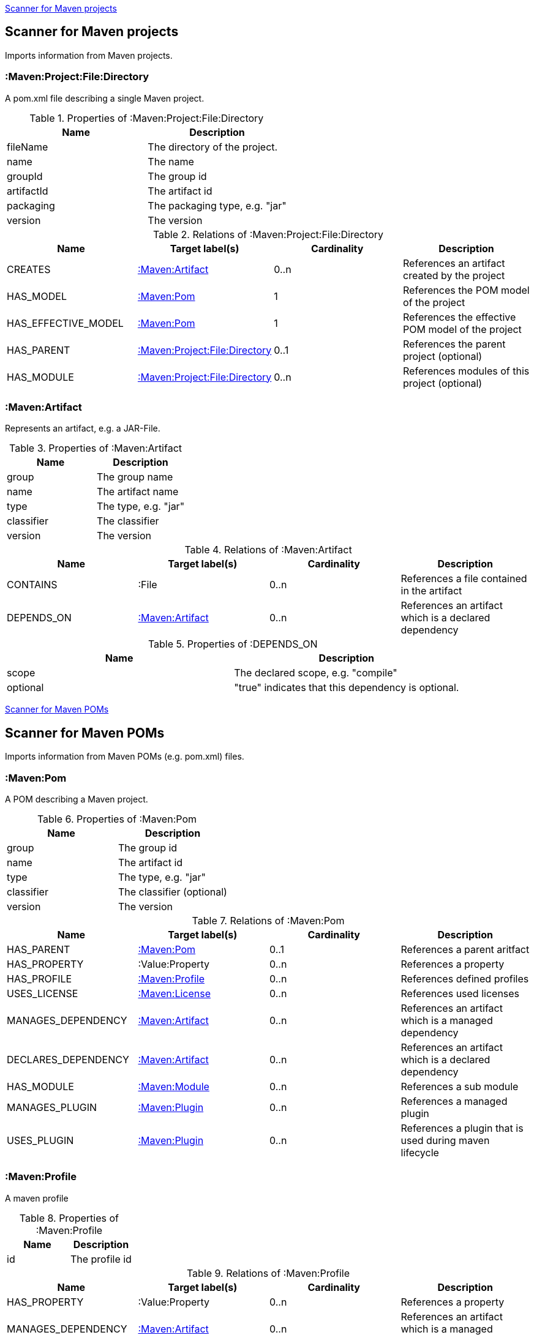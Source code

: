 <<MavenProjectScanner>>
[[MavenProjectScanner]]
== Scanner for Maven projects
Imports information from Maven projects.

[[:Maven:Project]]
=== :Maven:Project:File:Directory
A pom.xml file describing a single Maven project.

.Properties of :Maven:Project:File:Directory
[options="header"]
|====
| Name       | Description
| fileName   | The directory of the project.
| name       | The name
| groupId    | The group id
| artifactId | The artifact id
| packaging  | The packaging type, e.g. "jar"
| version    | The version
|====

.Relations of :Maven:Project:File:Directory
[options="header"]
|====
| Name                | Target label(s)         | Cardinality | Description
| CREATES             | <<:Maven:Artifact>>     | 0..n        | References an artifact created by the project
| HAS_MODEL           | <<:Maven:Pom>>          | 1           | References the POM model of the project
| HAS_EFFECTIVE_MODEL | <<:Maven:Pom>>          | 1           | References the effective POM model of the project
| HAS_PARENT          | <<:Maven:Project>>      | 0..1        | References the parent project (optional)
| HAS_MODULE          | <<:Maven:Project>>      | 0..n        | References modules of this project (optional)
|====

[[:Maven:Artifact]]
=== :Maven:Artifact
Represents an artifact, e.g. a JAR-File.

.Properties of :Maven:Artifact
[options="header"]
|====
| Name       | Description
| group      | The group name
| name       | The artifact name
| type       | The type, e.g. "jar"
| classifier | The classifier
| version    | The version
|====

.Relations of :Maven:Artifact
[options="header"]
|====
| Name       | Target label(s) | Cardinality | Description
| CONTAINS   | :File           | 0..n        | References a file contained in the artifact
| DEPENDS_ON | <<:Maven:Artifact>>   | 0..n        | References an artifact which is a declared dependency
|====

.Properties of :DEPENDS_ON
[options="header"]
|====
| Name     | Description
| scope    | The declared scope, e.g. "compile"
| optional | "true" indicates that this dependency is optional.
|====

<<MavenPomScanner>>
[[MavenPomScanner]]
== Scanner for Maven POMs
Imports information from Maven POMs (e.g. pom.xml) files.

[[:Maven:Pom]]
=== :Maven:Pom
A POM describing a Maven project.

.Properties of :Maven:Pom
[options="header"]
|====
| Name       | Description
| group      | The group id
| name       | The artifact id
| type       | The type, e.g. "jar"
| classifier | The classifier (optional)
| version    | The version
|====

.Relations of :Maven:Pom
[options="header"]
|====
| Name                | Target label(s)         | Cardinality | Description
| HAS_PARENT          | <<:Maven:Pom>>          | 0..1        | References a parent aritfact
| HAS_PROPERTY        | :Value:Property         | 0..n        | References a property
| HAS_PROFILE         | <<:Maven:Profile>>      | 0..n        | References defined profiles
| USES_LICENSE        | <<:Maven:License>>      | 0..n        | References used licenses
| MANAGES_DEPENDENCY  | <<:Maven:Artifact>>     | 0..n        | References an artifact which is a managed dependency
| DECLARES_DEPENDENCY | <<:Maven:Artifact>>     | 0..n        | References an artifact which is a declared dependency
| HAS_MODULE          | <<:Maven:Module>>       | 0..n        | References a sub module
| MANAGES_PLUGIN      | <<:Maven:Plugin>>       | 0..n        | References a managed plugin
| USES_PLUGIN         | <<:Maven:Plugin>>       | 0..n        | References a plugin that is used during maven lifecycle
|====

[[:Maven:Profile]]
=== :Maven:Profile
A maven profile

.Properties of :Maven:Profile
[options="header"]
|====
| Name    | Description
| id     | The profile id
|====

.Relations of :Maven:Profile
[options="header"]
|====
| Name                | Target label(s)              | Cardinality | Description
| HAS_PROPERTY        | :Value:Property              | 0..n        | References a property
| MANAGES_DEPENDENCY  | <<:Maven:Artifact>>          | 0..n        | References an artifact which is a managed dependency
| DECLARES_DEPENDENCY | <<:Maven:Artifact>>          | 0..n        | References an artifact which is a declared dependency
| HAS_MODULE          | <<:Maven:Module>>            | 0..n        | References a sub module
| MANAGES_PLUGIN      | <<:Maven:Plugin>>            | 0..n        | References a managed plugin
| USES_PLUGIN         | <<:Maven:Plugin>>            | 0..n        | References a plugin that is used during maven lifecycle
| HAS_ACTIVATION      | <<:Maven:ProfileActivation>> | 0..1        | References the conditions which will trigger the profile.
|====

[[:Maven:ProfileActivation]]
=== :Maven:ProfileActivation
A maven profile activation

.Properties of :Maven:ProfileActivation
[options="header"]
|====
| Name            | Description
| activeByDefault | Specifies if the profile is activated by default
| jdk             | Specifies jdk needed to activate the profile
|====

.Relations of :Maven:ProfileActivation
[options="header"]
|====
| Name              | Target label(s)           | Cardinality | Description
| HAS_PROPERTY      | :Value:Property           | 0..1        | References a property
| ACTIVATED_BY_FILE | <<:Maven:ActivationFile>> | 0..1        | References file specification used to activate a profile
| ACTIVATED_BY_OS   | <<:Maven:ActivationOS>>   | 0..1        | References os specification used to activate a profile
|====

[[:Maven:ActivationFile]]
=== :Maven:ActivationFile
File specification used to activate a profile

.Properties of :Maven:ActivationFile
[options="header"]
|====
| Name    | Description
| exists  | Specifies the name of the file that should exist to activate a profile
| missing | Specifies the name of the file that should be missing to activate a profile
|====

[[:Maven:ActivationOS]]
=== :Maven:ActivationOS
Defines operating system's attributes to activate a profile

.Properties of :Maven:ActivationOS
[options="header"]
|====
| Name    | Description
| arch    | Specifies the architecture of the OS to be used to activate a profile
| family  | Specifies the general family of the OS to be used to activate a profile
| name    | Specifies the name of the OS to be used to activate a profile
| version | Specifies the version of the OS to be used to activate a profile
|====

[[:Maven:Module]]
=== :Maven:Module
A maven module

.Properties of :Maven:Module
[options="header"]
|====
| Name | Description
| name | The module name
|====

[[:Maven:Plugin]]
=== :Maven:Plugin
A maven plugin

.Properties of :Maven:Plugin
[options="header"]
|====
| Name       | Description
| group      | The group id
| name       | The artifact id
| type       | The type, e.g. "jar"
| classifier | The classifiert
| version    | The version
| inherited  | Whether any configuration should be propagated to child POMs
|====

.Relations of :Maven:Plugin
[options="header"]
|====
| Name              | Target label(s)            | Cardinality | Description
| HAS_EXECUTION     | <<:Maven:PluginExecution>> | 0..n        | References a PluginExecution
| HAS_CONFIGURATION | <<:Maven:Configuration>>   | 0..1        | References the configuration for the plugin
| IS_ARTIFACT       | <<:Maven:Artifact>>        | 1           | References Maven artifact representing the Maven plugin
|====

[[:Maven:License]]
=== :Maven:License
A used license

.Properties of :Maven:License
[options="header"]
|====
| Name         | Description
| name         | The full legal name of the license.
| url          | The official url for the license text.
| comments     | Addendum information pertaining to this license.
| distribution | The primary method by which this project may be distributed.
|====

[[:Maven:PluginExecution]]
=== :Maven:PluginExecution
A plugin execution

.Properties of :Maven:PluginExecution
[options="header"]
|====
| Name      | Description
| id        | The plugin id
| inherited | Whether any configuration should be propagated to child POMs.
| phase     | The build lifecycle phase to bind the goals in this execution to.
|====

.Relations of :Maven:PluginExecution
[options="header"]
|====
| Name              | Target label(s)          | Cardinality | Description
| HAS_GOAL          | <<:Maven:ExecutionGoal>> | 0..n        | The goals to execute with the given configuration
| HAS_CONFIGURATION | <<:Maven:Configuration>> | 0..1        | References the configuration for the plugin
|====

[[:Maven:Configuration]]
=== :Maven:Configuration
A configuration for plugins, executions

.Relations of :Maven:Configuration
[options="header"]
|====
| Name     | Target label(s) | Cardinality | Description
| CONTAINS | :Java:Value     | 0..n        | References a value or a list of values
|====

[[:Maven:ExecutionGoal]]
=== :Maven:ExecutionGoal
A goal for plugin executions

.Properties of :Maven:ExecutionGoal
[options="header"]
|====
| Name | Description
| name | The name of the goal
|====
